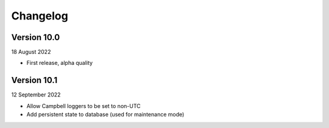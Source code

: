 =========
Changelog
=========

Version 10.0
============
18 August 2022

- First release, alpha quality


Version 10.1
============
12 September 2022

- Allow Campbell loggers to be set to non-UTC
- Add persistent state to database (used for maintenance mode)

